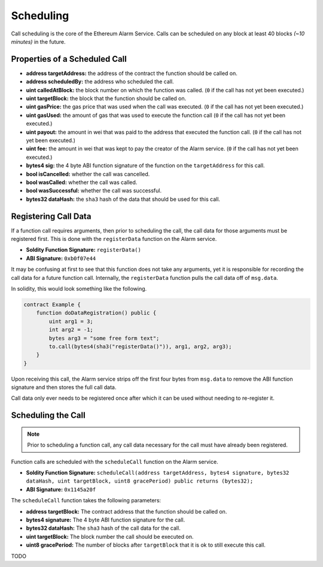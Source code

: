 Scheduling
==========

Call scheduling is the core of the Ethereum Alarm Service.  Calls can be
scheduled on any block at least 40 blocks *(~10 minutes)* in the future.

Properties of a Scheduled Call
------------------------------

* **address targetAddress:** the address of the contract the function should be called on.
* **address scheduledBy:** the address who scheduled the call.
* **uint calledAtBlock:** the block number on which the function was called.
  (``0`` if the call has not yet been executed.)
* **uint targetBlock:** the block that the function should be called on.
* **uint gasPrice:** the gas price that was used when the call was executed.
  (``0`` if the call has not yet been executed.)
* **uint gasUsed:** the amount of gas that was used to execute the function
  call (``0`` if the call has not yet been executed.)
* **uint payout:** the amount in wei that was paid to the address that executed
  the function call. (``0`` if the call has not yet been executed.)
* **uint fee:** the amount in wei that was kept to pay the creator of the Alarm
  service. (``0`` if the call has not yet been executed.)
* **bytes4 sig:** the 4 byte ABI function signature of the function on the
  ``targetAddress`` for this call.
* **bool isCancelled:** whether the call was cancelled.
* **bool wasCalled:** whether the call was called.
* **bool wasSuccessful:** whether the call was successful.
* **bytes32 dataHash:** the ``sha3`` hash of the data that should be used for
  this call.


Registering Call Data
---------------------

If a function call requires arguments, then prior to scheduling the call, the
call data for those arguments must be registered first.  This is done with the
``registerData`` function on the Alarm service.

* **Soldity Function Signature:** ``registerData()``
* **ABI Signature:** ``0xb0f07e44``

It may be confusing at first to see that this function does not take any
arguments, yet it is responsible for recording the call data for a future
function call.  Internally, the ``registerData`` function pulls the call data
off of ``msg.data``.

In solidity, this would look something like the following.

.. code-block::

    contract Example {
        function doDataRegistration() public {
            uint arg1 = 3;
            int arg2 = -1;
            bytes arg3 = "some free form text";
            to.call(bytes4(sha3("registerData()")), arg1, arg2, arg3);
        }
    }

Upon receiving this call, the Alarm service strips off the first four bytes
from ``msg.data`` to remove the ABI function signature and then stores the full
call data.

Call data only ever needs to be registered once after which it can be used
without needing to re-register it.


Scheduling the Call
-------------------

.. note::

    Prior to scheduling a function call, any call data necessary for the call must
    have already been registered.

Function calls are scheduled with the ``scheduleCall`` function on the Alarm
service.

* **Soldity Function Signature:** ``scheduleCall(address targetAddress, bytes4 signature, bytes32 dataHash, uint targetBlock, uint8 gracePeriod) public returns (bytes32);``
* **ABI Signature:** ``0x1145a20f``

The ``scheduleCall`` function takes the following parameters:

* **address targetBlock:** The contract address that the function should be called on.
* **bytes4 signature:** The 4 byte ABI function signature for the call.
* **bytes32 dataHash:** The ``sha3`` hash of the call data for the call.
* **uint targetBlock:** The block number the call should be executed on.
* **uint8 gracePeriod:** The number of blocks after ``targetBlock`` that it is
  ok to still execute this call.

TODO
